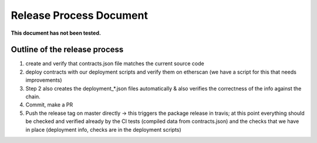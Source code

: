 Release Process Document
========================

**This document has not been tested.**

Outline of the release process
^^^^^^^^^^^^^^^^^^^^^^^^^^^^^^

1. create and verify that contracts.json file matches the current source code
2. deploy contracts with our deployment scripts and verify them on etherscan (we have a script for this that needs improvements)
3. Step 2 also creates the deployment_*.json files automatically & also verifies the correctness of the info against the chain.
4. Commit, make a PR
5. Push the release tag on master directly -> this triggers the package release in travis; at this point everything should be checked and verified already by the CI tests (compiled data from contracts.json) and the checks that we have in place (deployment info, checks are in the deployment scripts)
